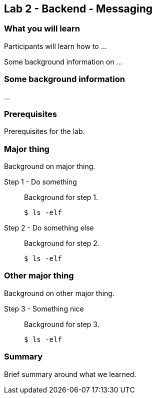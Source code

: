 == Lab 2 - Backend - Messaging

=== What you will learn

Participants will learn how to ...

Some background information on ...

=== Some background information

...


=== Prerequisites

Prerequisites for the lab.


=== Major thing

Background on major thing.

Step 1 - Do something::
Background for step 1.
+
[source,bash]
----
$ ls -elf
----

Step 2 - Do something else::
Background for step 2.
+
[source,bash]
----
$ ls -elf
----

=== Other major thing

Background on other major thing.


Step 3 - Something nice::
Background for step 3.
+
[source,bash]
----
$ ls -elf
----


=== Summary

Brief summary around what we learned.
